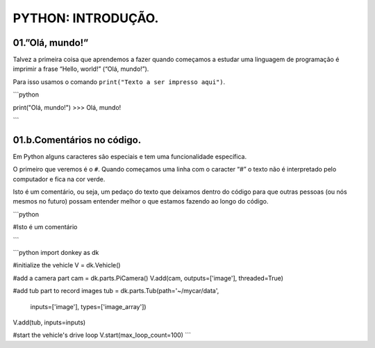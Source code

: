 PYTHON: INTRODUÇÃO.
=====

.. 01.PRIMEIROS PASSOS:

01.”Olá, mundo!”
------------

Talvez a primeira coisa que aprendemos a fazer quando começamos a estudar uma linguagem de programação é imprimir a frase “Hello, world!” (“Olá, mundo!”).

Para isso usamos o comando ``print("Texto a ser impresso aqui")``.

```python

print("Olá, mundo!")
>>> Olá, mundo!

```
   
01.b.Comentários no código.
----------------

Em Python alguns caracteres são especiais e tem uma funcionalidade específica. 

O primeiro que veremos é o ``#``. Quando começamos uma linha com o caracter “#” o texto não é interpretado pelo computador e fica na cor verde.

Isto é um comentário, ou seja, um pedaço do texto que deixamos dentro do código para que outras pessoas (ou nós mesmos no futuro) possam entender melhor o que estamos fazendo ao longo do código.

```python

#Isto é um comentário

```

```python
import donkey as dk

#initialize the vehicle
V = dk.Vehicle()

#add a camera part
cam = dk.parts.PiCamera()
V.add(cam, outputs=['image'], threaded=True)

#add tub part to record images
tub = dk.parts.Tub(path='~/mycar/data',
                   inputs=['image'],
                   types=['image_array'])
V.add(tub, inputs=inputs)

#start the vehicle's drive loop
V.start(max_loop_count=100)
```
